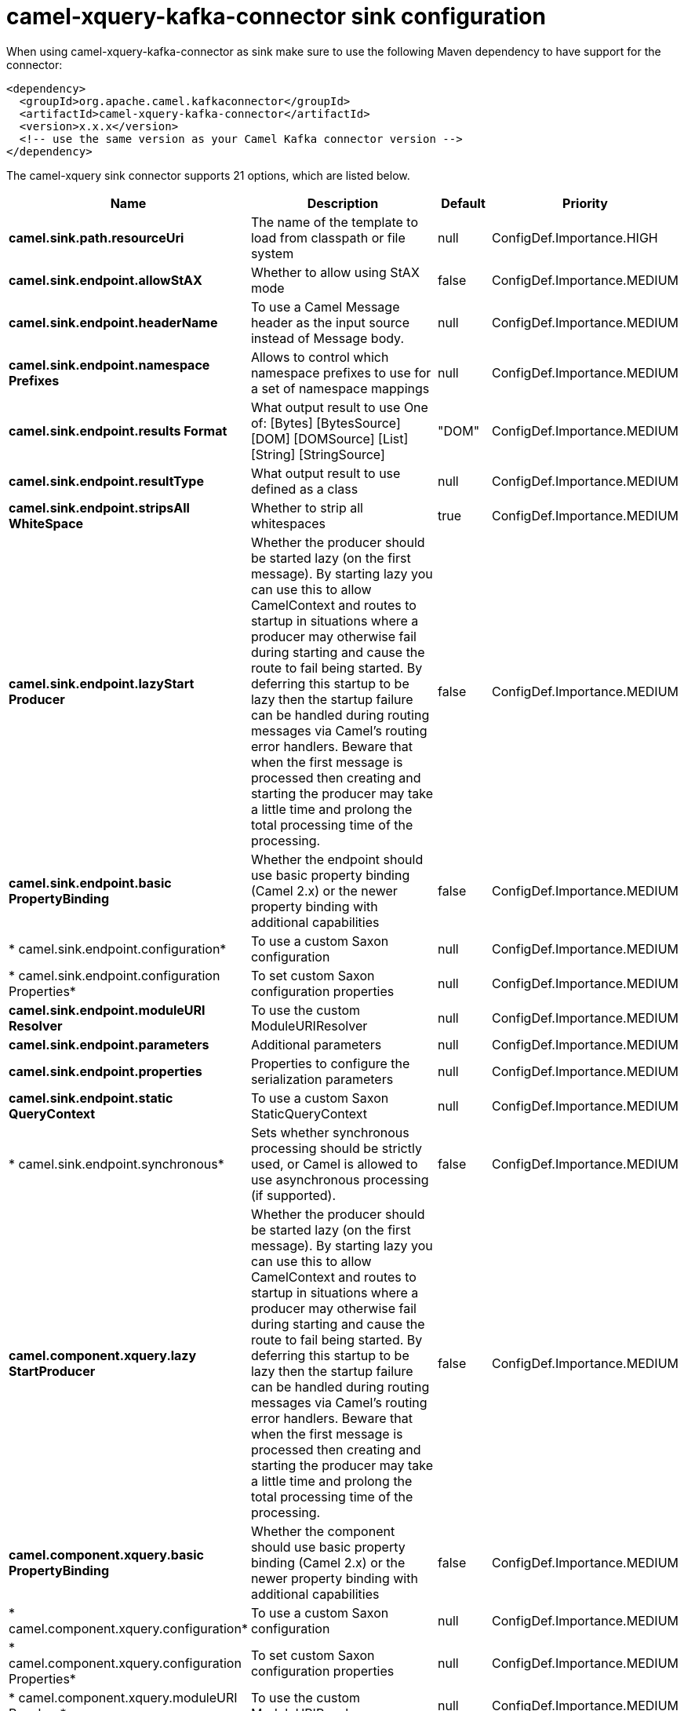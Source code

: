 // kafka-connector options: START
[[camel-xquery-kafka-connector-sink]]
= camel-xquery-kafka-connector sink configuration

When using camel-xquery-kafka-connector as sink make sure to use the following Maven dependency to have support for the connector:

[source,xml]
----
<dependency>
  <groupId>org.apache.camel.kafkaconnector</groupId>
  <artifactId>camel-xquery-kafka-connector</artifactId>
  <version>x.x.x</version>
  <!-- use the same version as your Camel Kafka connector version -->
</dependency>
----


The camel-xquery sink connector supports 21 options, which are listed below.



[width="100%",cols="2,5,^1,2",options="header"]
|===
| Name | Description | Default | Priority
| *camel.sink.path.resourceUri* | The name of the template to load from classpath or file system | null | ConfigDef.Importance.HIGH
| *camel.sink.endpoint.allowStAX* | Whether to allow using StAX mode | false | ConfigDef.Importance.MEDIUM
| *camel.sink.endpoint.headerName* | To use a Camel Message header as the input source instead of Message body. | null | ConfigDef.Importance.MEDIUM
| *camel.sink.endpoint.namespace Prefixes* | Allows to control which namespace prefixes to use for a set of namespace mappings | null | ConfigDef.Importance.MEDIUM
| *camel.sink.endpoint.results Format* | What output result to use One of: [Bytes] [BytesSource] [DOM] [DOMSource] [List] [String] [StringSource] | "DOM" | ConfigDef.Importance.MEDIUM
| *camel.sink.endpoint.resultType* | What output result to use defined as a class | null | ConfigDef.Importance.MEDIUM
| *camel.sink.endpoint.stripsAll WhiteSpace* | Whether to strip all whitespaces | true | ConfigDef.Importance.MEDIUM
| *camel.sink.endpoint.lazyStart Producer* | Whether the producer should be started lazy (on the first message). By starting lazy you can use this to allow CamelContext and routes to startup in situations where a producer may otherwise fail during starting and cause the route to fail being started. By deferring this startup to be lazy then the startup failure can be handled during routing messages via Camel's routing error handlers. Beware that when the first message is processed then creating and starting the producer may take a little time and prolong the total processing time of the processing. | false | ConfigDef.Importance.MEDIUM
| *camel.sink.endpoint.basic PropertyBinding* | Whether the endpoint should use basic property binding (Camel 2.x) or the newer property binding with additional capabilities | false | ConfigDef.Importance.MEDIUM
| * camel.sink.endpoint.configuration* | To use a custom Saxon configuration | null | ConfigDef.Importance.MEDIUM
| * camel.sink.endpoint.configuration Properties* | To set custom Saxon configuration properties | null | ConfigDef.Importance.MEDIUM
| *camel.sink.endpoint.moduleURI Resolver* | To use the custom ModuleURIResolver | null | ConfigDef.Importance.MEDIUM
| *camel.sink.endpoint.parameters* | Additional parameters | null | ConfigDef.Importance.MEDIUM
| *camel.sink.endpoint.properties* | Properties to configure the serialization parameters | null | ConfigDef.Importance.MEDIUM
| *camel.sink.endpoint.static QueryContext* | To use a custom Saxon StaticQueryContext | null | ConfigDef.Importance.MEDIUM
| * camel.sink.endpoint.synchronous* | Sets whether synchronous processing should be strictly used, or Camel is allowed to use asynchronous processing (if supported). | false | ConfigDef.Importance.MEDIUM
| *camel.component.xquery.lazy StartProducer* | Whether the producer should be started lazy (on the first message). By starting lazy you can use this to allow CamelContext and routes to startup in situations where a producer may otherwise fail during starting and cause the route to fail being started. By deferring this startup to be lazy then the startup failure can be handled during routing messages via Camel's routing error handlers. Beware that when the first message is processed then creating and starting the producer may take a little time and prolong the total processing time of the processing. | false | ConfigDef.Importance.MEDIUM
| *camel.component.xquery.basic PropertyBinding* | Whether the component should use basic property binding (Camel 2.x) or the newer property binding with additional capabilities | false | ConfigDef.Importance.MEDIUM
| * camel.component.xquery.configuration* | To use a custom Saxon configuration | null | ConfigDef.Importance.MEDIUM
| * camel.component.xquery.configuration Properties* | To set custom Saxon configuration properties | null | ConfigDef.Importance.MEDIUM
| * camel.component.xquery.moduleURI Resolver* | To use the custom ModuleURIResolver | null | ConfigDef.Importance.MEDIUM
|===
// kafka-connector options: END
